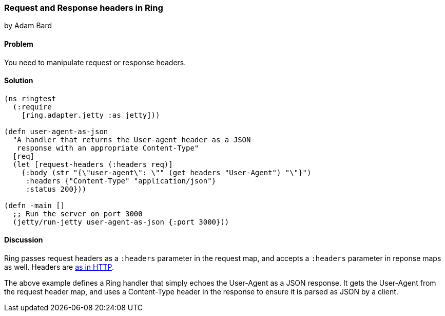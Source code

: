 === Request and Response headers in Ring
[role="byline"]
by Adam Bard

==== Problem

You need to manipulate request or response headers.

==== Solution

[source, clojure]
----
(ns ringtest
  (:require
    [ring.adapter.jetty :as jetty]))

(defn user-agent-as-json
  "A handler that returns the User-agent header as a JSON
   response with an appropriate Content-Type"
  [req]
  (let [request-headers (:headers req)]
    {:body (str "{\"user-agent\": \"" (get headers "User-Agent") "\"}")
     :headers {"Content-Type" "application/json"}
     :status 200}))

(defn -main []
  ;; Run the server on port 3000
  (jetty/run-jetty user-agent-as-json {:port 3000}))
----

==== Discussion

Ring passes request headers as a `:headers` parameter in the request map, and
accepts a `:headers` parameter in reponse maps as well.
Headers are
http://en.wikipedia.org/wiki/List_of_HTTP_header_fields[as in HTTP].

The above example defines a Ring handler that simply echoes the User-Agent
as a JSON response. It gets the User-Agent from the request header map, and
uses a Content-Type header in the response to ensure it is parsed as JSON
by a client.
